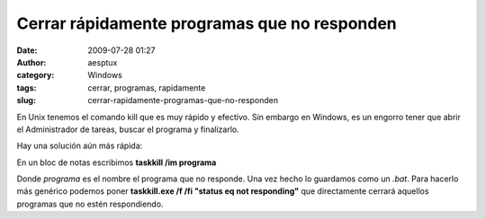 Cerrar rápidamente programas que no responden
#############################################
:date: 2009-07-28 01:27
:author: aesptux
:category: Windows
:tags: cerrar, programas, rapidamente
:slug: cerrar-rapidamente-programas-que-no-responden

En Unix tenemos el comando kill que es muy rápido y efectivo. Sin
embargo en Windows, es un engorro tener que abrir el Administrador de
tareas, buscar el programa y finalizarlo.

Hay una solución aún más rápida:

En un bloc de notas escribimos **taskkill /im programa**

Donde *programa* es el nombre el programa que no responde. Una vez hecho
lo guardamos como un *.bat*. Para hacerlo más genérico podemos poner
**taskkill.exe /f /fi "status eq not responding"** que directamente
cerrará aquellos programas que no estén respondiendo.
